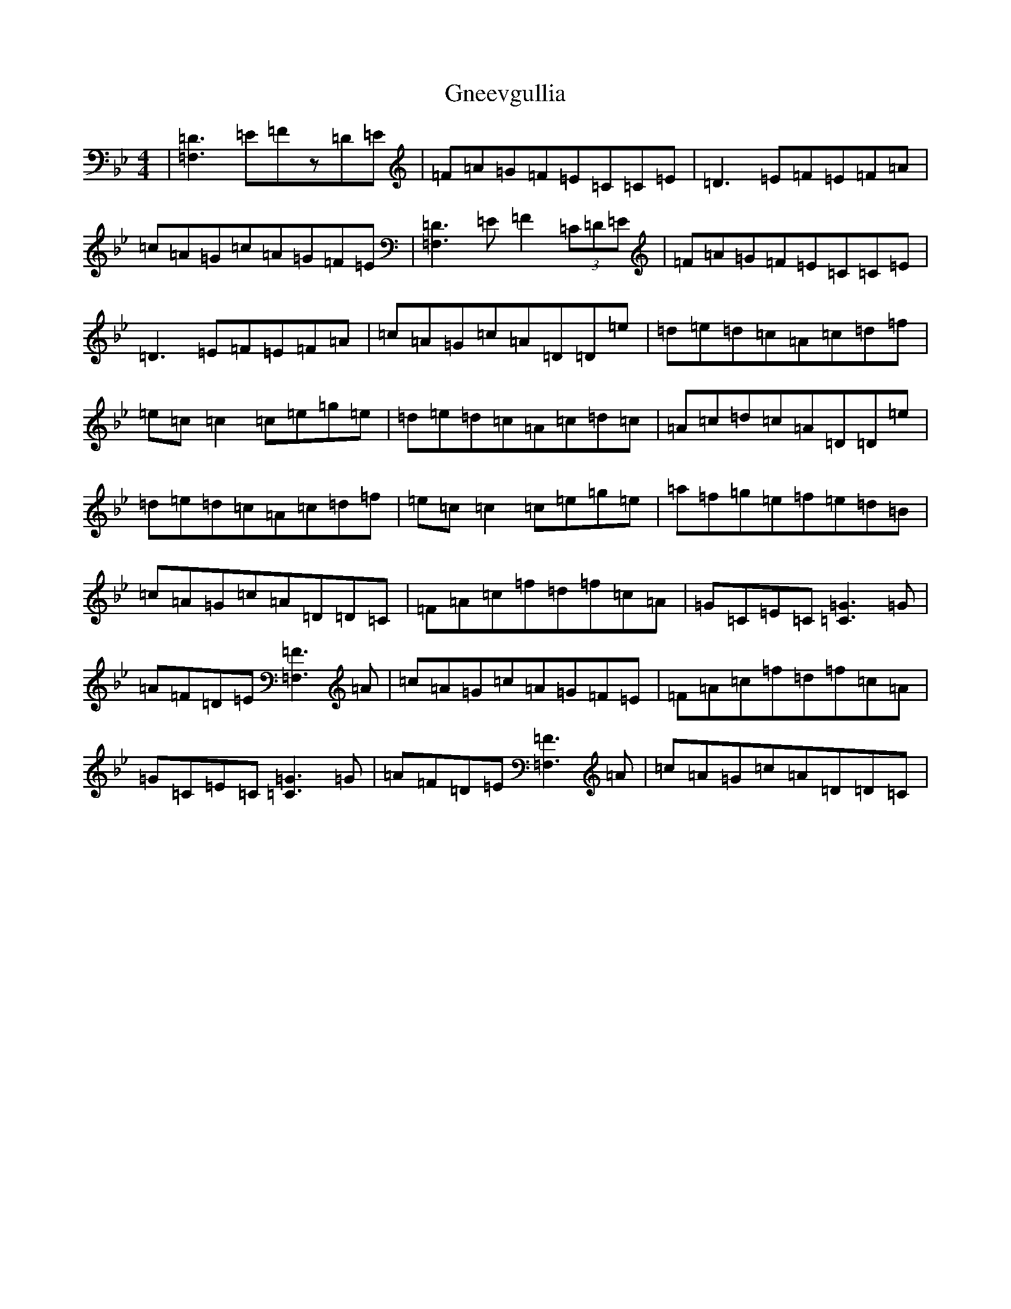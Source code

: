X: 8133
T: Gneevgullia
S: https://thesession.org/tunes/876#setting14057
Z: E Dorian
R: reel
M:4/4
L:1/8
K: C Dorian
|[=F,3=D3]=E=Fz=D=E|=F=A=G=F=E=C=C=E|=D3=E=F=E=F=A|=c=A=G=c=A=G=F=E|[=F,3=D3]=E=F2(3=C=D=E|=F=A=G=F=E=C=C=E|=D3=E=F=E=F=A|=c=A=G=c=A=D=D=e|=d=e=d=c=A=c=d=f|=e=c=c2=c=e=g=e|=d=e=d=c=A=c=d=c|=A=c=d=c=A=D=D=e|=d=e=d=c=A=c=d=f|=e=c=c2=c=e=g=e|=a=f=g=e=f=e=d=B|=c=A=G=c=A=D=D=C|=F=A=c=f=d=f=c=A|=G=C=E=C[=C3=G3]=G|=A=F=D=E[=F,3=F3]=A|=c=A=G=c=A=G=F=E|=F=A=c=f=d=f=c=A|=G=C=E=C[=C3=G3]=G|=A=F=D=E[=F,3=F3]=A|=c=A=G=c=A=D=D=C|